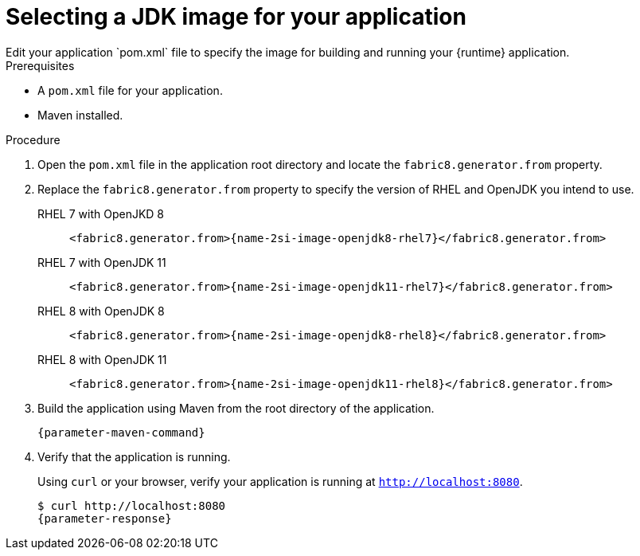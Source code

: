 [id='selecting-the-jdk-builder-image-for-your-application_{context}']
= Selecting a JDK image for your application
Edit your application `pom.xml` file to specify the image for building and running your {runtime} application.

.Prerequisites
* A `pom.xml` file for your application.
* Maven installed.

.Procedure
. Open the `pom.xml` file in the application root directory and locate the `fabric8.generator.from` property.

. Replace the `fabric8.generator.from` property to specify the version of RHEL and OpenJDK you intend to use.

RHEL 7 with OpenJKD 8::
+
[source,xml,options="nowrap",subs="attributes+"]
----
<fabric8.generator.from>{name-2si-image-openjdk8-rhel7}</fabric8.generator.from>
----

RHEL 7 with OpenJDK 11::
+
[source,xml,options="nowrap",subs="attributes+"]
----
<fabric8.generator.from>{name-2si-image-openjdk11-rhel7}</fabric8.generator.from>
----

RHEL 8 with OpenJDK 8::
+
[source,xml,options="nowrap",subs="attributes+"]
----
<fabric8.generator.from>{name-2si-image-openjdk8-rhel8}</fabric8.generator.from>
----

RHEL 8 with OpenJDK 11::
+
[source,xml,options="nowrap",subs="attributes+"]
----
<fabric8.generator.from>{name-2si-image-openjdk11-rhel8}</fabric8.generator.from>
----

. Build the application using Maven from the root directory of the application.
+
[source,bash,options="nowrap",subs="attributes+"]
----
{parameter-maven-command}
----

. Verify that the application is running.
+
Using `curl` or your browser, verify your application is running at `http://localhost:8080`.
+
[source,bash,options="nowrap",subs="attributes+"]
----
$ curl http://localhost:8080
{parameter-response}
----

